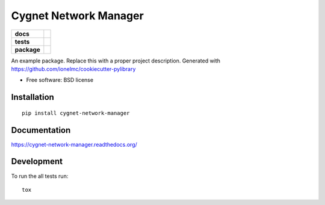 ======================
Cygnet Network Manager
======================

.. list-table::
    :stub-columns: 1

    * - docs
      - |docs|
    * - tests
      - | |travis| |appveyor| |requires|
        |
    * - package
      - |version| |downloads| |wheel| |supported-versions| |supported-implementations|

.. |docs| image:: https://readthedocs.org/projects/cygnet-network-manager/badge/?style=flat
    :target: https://readthedocs.org/projects/cygnet-network-manager
    :alt: Documentation Status

.. |travis| image:: https://travis-ci.org/Cygnus-Inc/cygnet-network-manager.svg?branch=master
    :alt: Travis-CI Build Status
    :target: https://travis-ci.org/Cygnus-Inc/cygnet-network-manager

.. |appveyor| image:: https://ci.appveyor.com/api/projects/status/github/Cygnus-Inc/cygnet-network-manager?branch=master&svg=true
    :alt: AppVeyor Build Status
    :target: https://ci.appveyor.com/project/Cygnus-Inc/cygnet-network-manager

.. |requires| image:: https://requires.io/github/Cygnus-Inc/cygnet-network-manager/requirements.svg?branch=master
    :alt: Requirements Status
    :target: https://requires.io/github/Cygnus-Inc/cygnet-network-manager/requirements/?branch=master






.. |version| image:: https://img.shields.io/pypi/v/cygnet-network-manager.svg?style=flat
    :alt: PyPI Package latest release
    :target: https://pypi.python.org/pypi/cygnet-network-manager

.. |downloads| image:: https://img.shields.io/pypi/dm/cygnet-network-manager.svg?style=flat
    :alt: PyPI Package monthly downloads
    :target: https://pypi.python.org/pypi/cygnet-network-manager

.. |wheel| image:: https://img.shields.io/pypi/wheel/cygnet-network-manager.svg?style=flat
    :alt: PyPI Wheel
    :target: https://pypi.python.org/pypi/cygnet-network-manager

.. |supported-versions| image:: https://img.shields.io/pypi/pyversions/cygnet-network-manager.svg?style=flat
    :alt: Supported versions
    :target: https://pypi.python.org/pypi/cygnet-network-manager

.. |supported-implementations| image:: https://img.shields.io/pypi/implementation/cygnet-network-manager.svg?style=flat
    :alt: Supported imlementations
    :target: https://pypi.python.org/pypi/cygnet-network-manager

An example package. Replace this with a proper project description. Generated with https://github.com/ionelmc/cookiecutter-pylibrary

* Free software: BSD license

Installation
============

::

    pip install cygnet-network-manager

Documentation
=============

https://cygnet-network-manager.readthedocs.org/

Development
===========

To run the all tests run::

    tox
